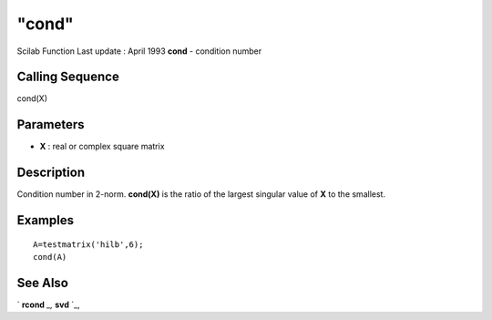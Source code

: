 ====
"cond"
====

Scilab Function Last update : April 1993
**cond** - condition number



Calling Sequence
~~~~~~~~~~~~~~~~

cond(X)




Parameters
~~~~~~~~~~


+ **X** : real or complex square matrix




Description
~~~~~~~~~~~

Condition number in 2-norm. **cond(X)** is the ratio of the largest
singular value of **X** to the smallest.



Examples
~~~~~~~~


::

    
    
    A=testmatrix('hilb',6);
    cond(A)
     
      




See Also
~~~~~~~~

` **rcond** `_,` **svd** `_,

.. _
      : ://./linear/svd.htm
.. _
      : ://./linear/rcond.htm


